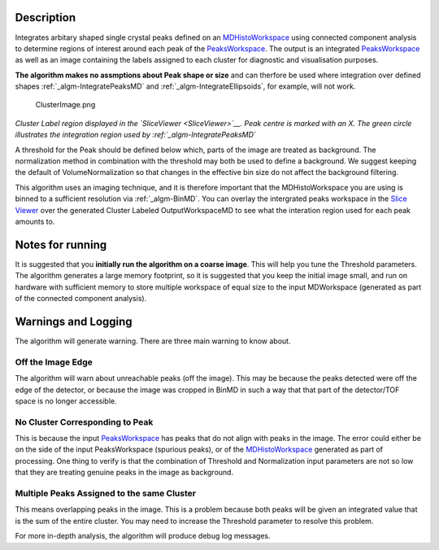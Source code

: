 .. algorithm::

.. summary::

.. alias::

.. properties::

Description
-----------

Integrates arbitary shaped single crystal peaks defined on an
`MDHistoWorkspace <MDHistoWorkspace>`__ using connected component
analysis to determine regions of interest around each peak of the
`PeaksWorkspace <PeaksWorkspace>`__. The output is an integrated
`PeaksWorkspace <PeaksWorkspace>`__ as well as an image containing the
labels assigned to each cluster for diagnostic and visualisation
purposes.

**The algorithm makes no assmptions about Peak shape or size** and can
therfore be used where integration over defined shapes
:ref:`_algm-IntegratePeaksMD` and
:ref:`_algm-IntegrateEllipsoids`, for example, will not
work.

.. figure:: /images/ClusterImage.png
   :alt: ClusterImage.png

   ClusterImage.png
*Cluster Label region displayed in the `SliceViewer <SliceViewer>`__.
Peak centre is marked with an X. The green circle illustrates the
integration region used by :ref:`_algm-IntegratePeaksMD`*

A threshold for the Peak should be defined below which, parts of the
image are treated as background. The normalization method in combination
with the threshold may both be used to define a background. We suggest
keeping the default of VolumeNormalization so that changes in the
effective bin size do not affect the background filtering.

This algorithm uses an imaging technique, and it is therefore important
that the MDHistoWorkspace you are using is binned to a sufficient
resolution via :ref:`_algm-BinMD`. You can overlay the intergrated peaks
workspace in the `Slice
Viewer <MantidPlot:_SliceViewer#Viewing_Peaks_Workspaces>`__ over the
generated Cluster Labeled OutputWorkspaceMD to see what the interation
region used for each peak amounts to.

Notes for running
-----------------

It is suggested that you **initially run the algorithm on a coarse
image**. This will help you tune the Threshold parameters. The algorithm
generates a large memory footprint, so it is suggested that you keep the
initial image small, and run on hardware with sufficient memory to store
multiple workspace of equal size to the input MDWorkspace (generated as
part of the connected component analysis).

Warnings and Logging
--------------------

The algorithm will generate warning. There are three main warning to
know about.

Off the Image Edge
##################

The algorithm will warn about unreachable peaks (off the image). This
may be because the peaks detected were off the edge of the detector, or
because the image was cropped in BinMD in such a way that that part of
the detector/TOF space is no longer accessible.

No Cluster Corresponding to Peak
################################

This is because the input `PeaksWorkspace <PeaksWorkspace>`__ has peaks
that do not align with peaks in the image. The error could either be on
the side of the input PeaksWorkspace (spurious peaks), or of the
`MDHistoWorkspace <MDHistoWorkspace>`__ generated as part of processing.
One thing to verify is that the combination of Threshold and
Normalization input parameters are not so low that they are treating
genuine peaks in the image as background.

Multiple Peaks Assigned to the same Cluster
###########################################

This means overlapping peaks in the image. This is a problem because
both peaks will be given an integrated value that is the sum of the
entire cluster. You may need to increase the Threshold parameter to
resolve this problem.

For more in-depth analysis, the algorithm will produce debug log
messages.

.. categories::
